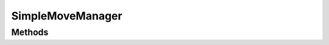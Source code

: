 .. java:import:: java.util HashMap

.. java:import:: java.util Map

.. java:import:: org.jpokemon.api JPokemonError

.. java:import:: org.jpokemon.api Manager

.. java:import:: org.jpokemon.api.moves Move

SimpleMoveManager
=================

.. java:package:: org.jpokemon.api.managers
   :noindex:

.. java:type:: public class SimpleMoveManager implements Manager<Move>

   Defines a "simplest-possible" implementation of the \ :java:ref:`MoveManager`\  interface.  Important: this manager loads no moves by default.

Methods
-------

.. java:method:: @Override public Move getByName(String name)
   :outertype: SimpleMoveManager

.. java:method:: @Override public boolean isRegistered(Move move)
   :outertype: SimpleMoveManager

.. java:method:: @Override public boolean register(Move move) throws JPokemonError
   :outertype: SimpleMoveManager


